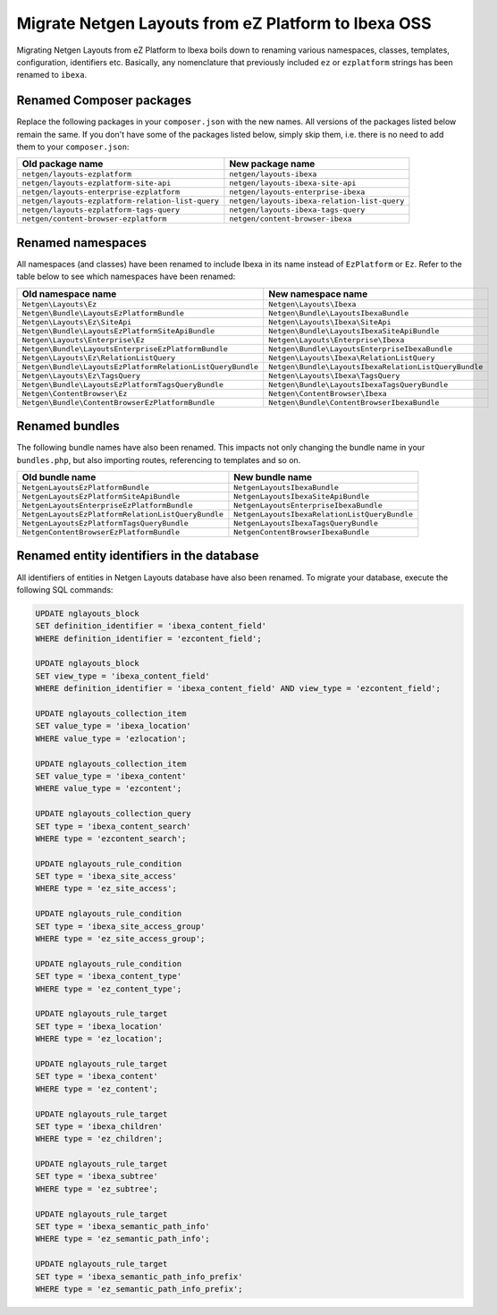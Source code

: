 Migrate Netgen Layouts from eZ Platform to Ibexa OSS
====================================================

Migrating Netgen Layouts from eZ Platform to Ibexa boils down to renaming
various namespaces, classes, templates, configuration, identifiers etc.
Basically, any nomenclature that previously included ``ez`` or ``ezplatform``
strings has been renamed to ``ibexa``.

Renamed Composer packages
-------------------------

Replace the following packages in your ``composer.json`` with the new names.
All versions of the packages listed below remain the same. If you don't have
some of the packages listed below, simply skip them, i.e. there is no need to
add them to your ``composer.json``:

.. rst-class:: responsive

+---------------------------------------------------+----------------------------------------------+
| Old package name                                  | New package name                             |
+===================================================+==============================================+
| ``netgen/layouts-ezplatform``                     | ``netgen/layouts-ibexa``                     |
+---------------------------------------------------+----------------------------------------------+
| ``netgen/layouts-ezplatform-site-api``            | ``netgen/layouts-ibexa-site-api``            |
+---------------------------------------------------+----------------------------------------------+
| ``netgen/layouts-enterprise-ezplatform``          | ``netgen/layouts-enterprise-ibexa``          |
+---------------------------------------------------+----------------------------------------------+
| ``netgen/layouts-ezplatform-relation-list-query`` | ``netgen/layouts-ibexa-relation-list-query`` |
+---------------------------------------------------+----------------------------------------------+
| ``netgen/layouts-ezplatform-tags-query``          | ``netgen/layouts-ibexa-tags-query``          |
+---------------------------------------------------+----------------------------------------------+
| ``netgen/content-browser-ezplatform``             | ``netgen/content-browser-ibexa``             |
+---------------------------------------------------+----------------------------------------------+

Renamed namespaces
------------------

All namespaces (and classes) have been renamed to include Ibexa in its name
instead of ``EzPlatform`` or ``Ez``. Refer to the table below to see which
namespaces have been renamed:

.. rst-class:: responsive

+------------------------------------------------------------+-------------------------------------------------------+
| Old namespace name                                         | New namespace name                                    |
+============================================================+=======================================================+
| ``Netgen\Layouts\Ez``                                      | ``Netgen\Layouts\Ibexa``                              |
+------------------------------------------------------------+-------------------------------------------------------+
| ``Netgen\Bundle\LayoutsEzPlatformBundle``                  | ``Netgen\Bundle\LayoutsIbexaBundle``                  |
+------------------------------------------------------------+-------------------------------------------------------+
| ``Netgen\Layouts\Ez\SiteApi``                              | ``Netgen\Layouts\Ibexa\SiteApi``                      |
+------------------------------------------------------------+-------------------------------------------------------+
| ``Netgen\Bundle\LayoutsEzPlatformSiteApiBundle``           | ``Netgen\Bundle\LayoutsIbexaSiteApiBundle``           |
+------------------------------------------------------------+-------------------------------------------------------+
| ``Netgen\Layouts\Enterprise\Ez``                           | ``Netgen\Layouts\Enterprise\Ibexa``                   |
+------------------------------------------------------------+-------------------------------------------------------+
| ``Netgen\Bundle\LayoutsEnterpriseEzPlatformBundle``        | ``Netgen\Bundle\LayoutsEnterpriseIbexaBundle``        |
+------------------------------------------------------------+-------------------------------------------------------+
| ``Netgen\Layouts\Ez\RelationListQuery``                    | ``Netgen\Layouts\Ibexa\RelationListQuery``            |
+------------------------------------------------------------+-------------------------------------------------------+
| ``Netgen\Bundle\LayoutsEzPlatformRelationListQueryBundle`` | ``Netgen\Bundle\LayoutsIbexaRelationListQueryBundle`` |
+------------------------------------------------------------+-------------------------------------------------------+
| ``Netgen\Layouts\Ez\TagsQuery``                            | ``Netgen\Layouts\Ibexa\TagsQuery``                    |
+------------------------------------------------------------+-------------------------------------------------------+
| ``Netgen\Bundle\LayoutsEzPlatformTagsQueryBundle``         | ``Netgen\Bundle\LayoutsIbexaTagsQueryBundle``         |
+------------------------------------------------------------+-------------------------------------------------------+
| ``Netgen\ContentBrowser\Ez``                               | ``Netgen\ContentBrowser\Ibexa``                       |
+------------------------------------------------------------+-------------------------------------------------------+
| ``Netgen\Bundle\ContentBrowserEzPlatformBundle``           | ``Netgen\Bundle\ContentBrowserIbexaBundle``           |
+------------------------------------------------------------+-------------------------------------------------------+

Renamed bundles
---------------

The following bundle names have also been renamed. This impacts not only
changing the bundle name in your ``bundles.php``, but also importing routes,
referencing to templates and so on.

.. rst-class:: responsive

+----------------------------------------------------+-----------------------------------------------+
| Old bundle name                                    | New bundle name                               |
+====================================================+===============================================+
| ``NetgenLayoutsEzPlatformBundle``                  | ``NetgenLayoutsIbexaBundle``                  |
+----------------------------------------------------+-----------------------------------------------+
| ``NetgenLayoutsEzPlatformSiteApiBundle``           | ``NetgenLayoutsIbexaSiteApiBundle``           |
+----------------------------------------------------+-----------------------------------------------+
| ``NetgenLayoutsEnterpriseEzPlatformBundle``        | ``NetgenLayoutsEnterpriseIbexaBundle``        |
+----------------------------------------------------+-----------------------------------------------+
| ``NetgenLayoutsEzPlatformRelationListQueryBundle`` | ``NetgenLayoutsIbexaRelationListQueryBundle`` |
+----------------------------------------------------+-----------------------------------------------+
| ``NetgenLayoutsEzPlatformTagsQueryBundle``         | ``NetgenLayoutsIbexaTagsQueryBundle``         |
+----------------------------------------------------+-----------------------------------------------+
| ``NetgenContentBrowserEzPlatformBundle``           | ``NetgenContentBrowserIbexaBundle``           |
+----------------------------------------------------+-----------------------------------------------+

Renamed entity identifiers in the database
------------------------------------------

All identifiers of entities in Netgen Layouts database have also been renamed.
To migrate your database, execute the following SQL commands:

.. code-block:: sql

    UPDATE nglayouts_block
    SET definition_identifier = 'ibexa_content_field'
    WHERE definition_identifier = 'ezcontent_field';

    UPDATE nglayouts_block
    SET view_type = 'ibexa_content_field'
    WHERE definition_identifier = 'ibexa_content_field' AND view_type = 'ezcontent_field';

    UPDATE nglayouts_collection_item
    SET value_type = 'ibexa_location'
    WHERE value_type = 'ezlocation';

    UPDATE nglayouts_collection_item
    SET value_type = 'ibexa_content'
    WHERE value_type = 'ezcontent';

    UPDATE nglayouts_collection_query
    SET type = 'ibexa_content_search'
    WHERE type = 'ezcontent_search';

    UPDATE nglayouts_rule_condition
    SET type = 'ibexa_site_access'
    WHERE type = 'ez_site_access';

    UPDATE nglayouts_rule_condition
    SET type = 'ibexa_site_access_group'
    WHERE type = 'ez_site_access_group';

    UPDATE nglayouts_rule_condition
    SET type = 'ibexa_content_type'
    WHERE type = 'ez_content_type';

    UPDATE nglayouts_rule_target
    SET type = 'ibexa_location'
    WHERE type = 'ez_location';

    UPDATE nglayouts_rule_target
    SET type = 'ibexa_content'
    WHERE type = 'ez_content';

    UPDATE nglayouts_rule_target
    SET type = 'ibexa_children'
    WHERE type = 'ez_children';

    UPDATE nglayouts_rule_target
    SET type = 'ibexa_subtree'
    WHERE type = 'ez_subtree';

    UPDATE nglayouts_rule_target
    SET type = 'ibexa_semantic_path_info'
    WHERE type = 'ez_semantic_path_info';

    UPDATE nglayouts_rule_target
    SET type = 'ibexa_semantic_path_info_prefix'
    WHERE type = 'ez_semantic_path_info_prefix';
